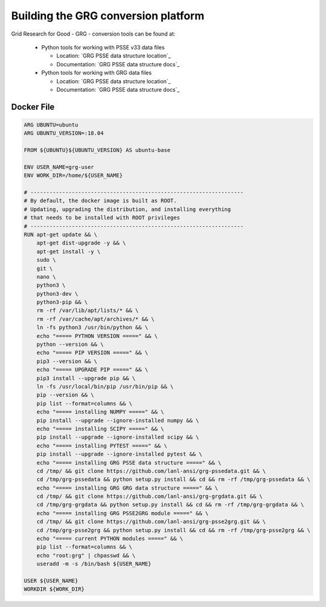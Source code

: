 Building the GRG conversion platform
************************************

Grid Research for Good - GRG - conversion tools can be found at:

  - Python tools for working with PSSE v33 data files

    - Location: `GRG PSSE data structure location`_ 

    - Documentation: `GRG PSSE data structure docs`_

  - Python tools for working with GRG data files

    - Location: `GRG PSSE data structure location`_

    - Documentation: `GRG PSSE data structure docs`_

Docker File
================

.. code::

  ARG UBUNTU=ubuntu
  ARG UBUNTU_VERSION=:18.04

  FROM ${UBUNTU}${UBUNTU_VERSION} AS ubuntu-base

  ENV USER_NAME=grg-user
  ENV WORK_DIR=/home/${USER_NAME}

  # -------------------------------------------------------------------
  # By default, the docker image is built as ROOT.
  # Updating, upgrading the distribution, and installing everything
  # that needs to be installed with ROOT privileges
  # -------------------------------------------------------------------
  RUN apt-get update && \
      apt-get dist-upgrade -y && \
      apt-get install -y \
      sudo \
      git \
      nano \
      python3 \
      python3-dev \
      python3-pip && \
      rm -rf /var/lib/apt/lists/* && \
      rm -rf /var/cache/apt/archives/* && \
      ln -fs python3 /usr/bin/python && \
      echo "===== PYTHON VERSION =====" && \
      python --version && \
      echo "===== PIP VERSION =====" && \
      pip3 --version && \
      echo "===== UPGRADE PIP =====" && \
      pip3 install --upgrade pip && \
      ln -fs /usr/local/bin/pip /usr/bin/pip && \
      pip --version && \
      pip list --format=columns && \
      echo "===== installing NUMPY =====" && \
      pip install --upgrade --ignore-installed numpy && \
      echo "===== installing SCIPY =====" && \
      pip install --upgrade --ignore-installed scipy && \
      echo "===== installing PYTEST =====" && \
      pip install --upgrade --ignore-installed pytest && \
      echo "===== installing GRG PSSE data structure =====" && \
      cd /tmp/ && git clone https://github.com/lanl-ansi/grg-pssedata.git && \
      cd /tmp/grg-pssedata && python setup.py install && cd && rm -rf /tmp/grg-pssedata && \
      echo "===== installing GRG GRG data structure =====" && \
      cd /tmp/ && git clone https://github.com/lanl-ansi/grg-grgdata.git && \
      cd /tmp/grg-grgdata && python setup.py install && cd && rm -rf /tmp/grg-grgdata && \
      echo "===== installing GRG PSSE2GRG module =====" && \
      cd /tmp/ && git clone https://github.com/lanl-ansi/grg-psse2grg.git && \
      cd /tmp/grg-psse2grg && python setup.py install && cd && rm -rf /tmp/grg-psse2grg && \
      echo "===== current PYTHON modules =====" && \
      pip list --format=columns && \
      echo "root:grg" | chpasswd && \
      useradd -m -s /bin/bash ${USER_NAME}

  USER ${USER_NAME}
  WORKDIR ${WORK_DIR}

.. _`GRG PSSE data structure location`: https://github.com/lanl-ansi/grg-pssedata
.. _`GRG PSSE data structure docs`: https://grg-pssedata.readthedocs.io/en/stable/
.. _`GRG PSSE data structure location`: https://github.com/lanl-ansi/grg-grgdata
.. _`GRG PSSE data structure docs`: https://grg-grgdata.readthedocs.io/en/stable/